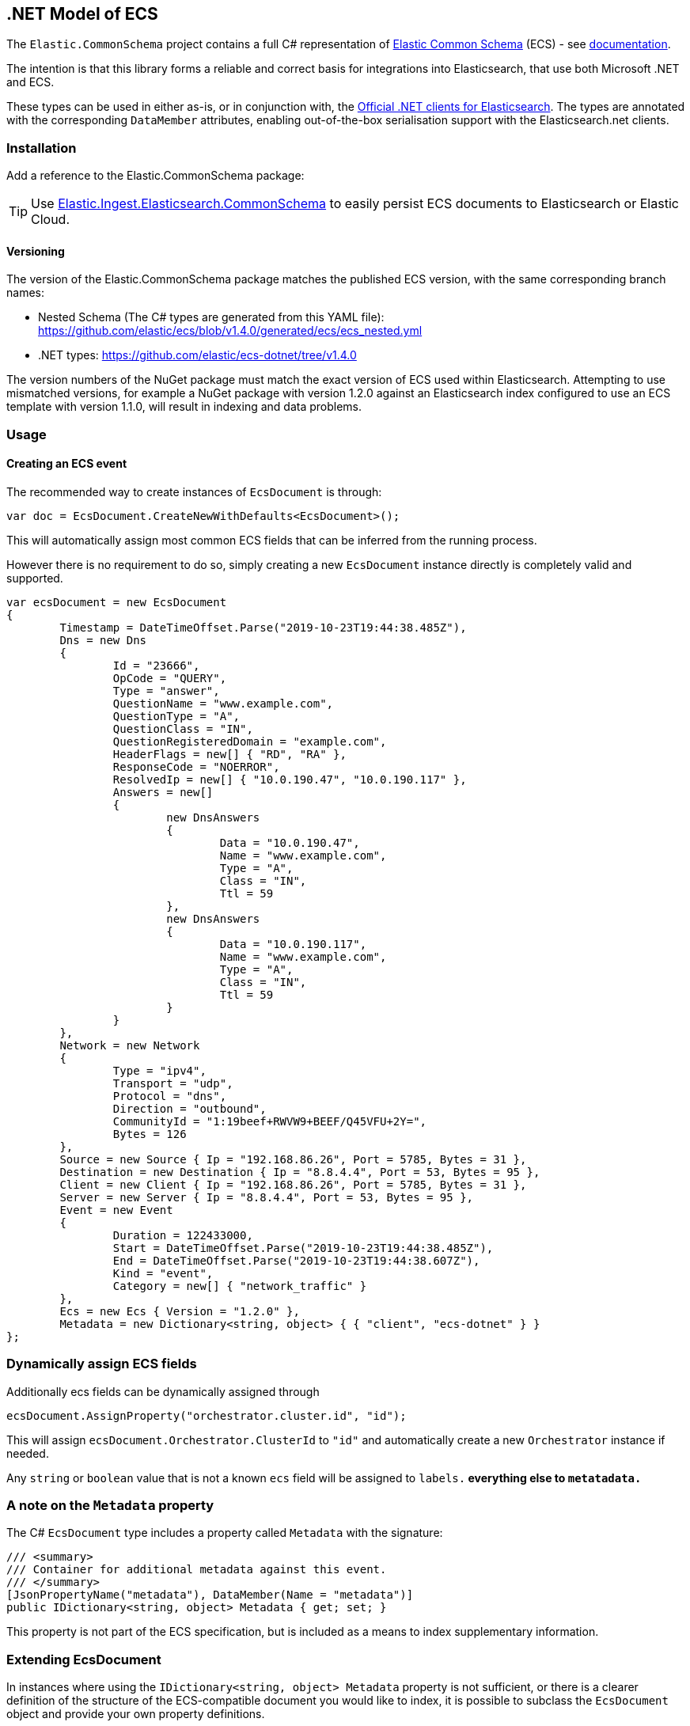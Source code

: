[[ecs-dotnet]]
== .NET Model of ECS

The `Elastic.CommonSchema` project contains a full C# representation of https://github.com/elastic/ecs[Elastic Common Schema] (ECS) - see https://www.elastic.co/guide/en/ecs/current/index.html[documentation].

The intention is that this library forms a reliable and correct basis for integrations into Elasticsearch, that use both Microsoft .NET and ECS.

These types can be used in either as-is, or in conjunction with, the https://github.com/elastic/elasticsearch-net[Official .NET clients for Elasticsearch]. The types are annotated with the corresponding `DataMember` attributes, enabling out-of-the-box serialisation support with the Elasticsearch.net clients.

[float]
=== Installation

Add a reference to the Elastic.CommonSchema package:

[source,xml]
[subs="attributes"]
----
<PackageReference Include="Elastic.CommonSchema" Version="{ecs-logging-dotnet-version}" />
----

TIP: Use https://github.com/elastic/ecs-dotnet/tree/main/src/Elastic.Ingest.Elasticsearch.CommonSchema[Elastic.Ingest.Elasticsearch.CommonSchema] to easily persist ECS documents to Elasticsearch or Elastic Cloud.


[float]
==== Versioning

The version of the Elastic.CommonSchema package matches the published ECS version, with the same corresponding branch names:

* Nested Schema (The C# types are generated from this YAML file): https://github.com/elastic/ecs/blob/v1.4.0/generated/ecs/ecs_nested.yml
* .NET types: https://github.com/elastic/ecs-dotnet/tree/v1.4.0

The version numbers of the NuGet package must match the exact version of ECS used within Elasticsearch. Attempting to use mismatched versions, for example a NuGet package with version 1.2.0 against an Elasticsearch index configured to use an ECS template with version 1.1.0, will result in indexing and data problems.

=== Usage

==== Creating an ECS event

The recommended way to create instances of `EcsDocument` is through:

[source,csharp]
----
var doc = EcsDocument.CreateNewWithDefaults<EcsDocument>();
----

This will automatically assign most common ECS fields that can be inferred from the running process.

However there is no requirement to do so,  simply creating a new `EcsDocument` instance directly 
is completely valid and supported.

[source,csharp]
----
var ecsDocument = new EcsDocument
{
	Timestamp = DateTimeOffset.Parse("2019-10-23T19:44:38.485Z"),
	Dns = new Dns
	{
		Id = "23666",
		OpCode = "QUERY",
		Type = "answer",
		QuestionName = "www.example.com",
		QuestionType = "A",
		QuestionClass = "IN",
		QuestionRegisteredDomain = "example.com",
		HeaderFlags = new[] { "RD", "RA" },
		ResponseCode = "NOERROR",
		ResolvedIp = new[] { "10.0.190.47", "10.0.190.117" },
		Answers = new[]
		{
			new DnsAnswers
			{
				Data = "10.0.190.47",
				Name = "www.example.com",
				Type = "A",
				Class = "IN",
				Ttl = 59
			},
			new DnsAnswers
			{
				Data = "10.0.190.117",
				Name = "www.example.com",
				Type = "A",
				Class = "IN",
				Ttl = 59
			}
		}
	},
	Network = new Network
	{
		Type = "ipv4",
		Transport = "udp",
		Protocol = "dns",
		Direction = "outbound",
		CommunityId = "1:19beef+RWVW9+BEEF/Q45VFU+2Y=",
		Bytes = 126
	},
	Source = new Source { Ip = "192.168.86.26", Port = 5785, Bytes = 31 },
	Destination = new Destination { Ip = "8.8.4.4", Port = 53, Bytes = 95 },
	Client = new Client { Ip = "192.168.86.26", Port = 5785, Bytes = 31 },
	Server = new Server { Ip = "8.8.4.4", Port = 53, Bytes = 95 },
	Event = new Event
	{
		Duration = 122433000,
		Start = DateTimeOffset.Parse("2019-10-23T19:44:38.485Z"),
		End = DateTimeOffset.Parse("2019-10-23T19:44:38.607Z"),
		Kind = "event",
		Category = new[] { "network_traffic" }
	},
	Ecs = new Ecs { Version = "1.2.0" },
	Metadata = new Dictionary<string, object> { { "client", "ecs-dotnet" } }
};

----

[float]
=== Dynamically assign ECS fields

Additionally ecs fields can be dynamically assigned through 

[source,csharp]
----
ecsDocument.AssignProperty("orchestrator.cluster.id", "id");

----

This will assign `ecsDocument.Orchestrator.ClusterId` to `&quot;id&quot;` and automatically create a new `Orchestrator` instance if needed.

Any `string` or `boolean` value that is not a known `ecs` field will be assigned to `labels.*` everything else to `metatadata.*`

[id=intro_to_xyz,titleabbrev=" XYZ Intro"]
=== A note on the `Metadata` property

The C# `EcsDocument` type includes a property called `Metadata` with the signature:

[source,csharp]
----
/// <summary>
/// Container for additional metadata against this event.
/// </summary>
[JsonPropertyName("metadata"), DataMember(Name = "metadata")]
public IDictionary<string, object> Metadata { get; set; }
----

This property is not part of the ECS specification, but is included as a means to index supplementary information.

=== Extending EcsDocument

In instances where using the `IDictionary<string, object> Metadata` property is not sufficient, or there is a clearer definition of the structure of the ECS-compatible document you would like to index, it is possible to subclass the `EcsDocument` object and provide your own property definitions.

Through `TryRead`/`ReceiveProperty`/`WriteAdditionalProperties` you can hook into the `EcsDocumentJsonConverter` and read/write additional properties.

[source,csharp]
----
/// <summary>
/// An extended ECS document with an additional property
/// </summary>
[JsonConverter(typeof(EcsDocumentJsonConverterFactory))]
public class MyEcsDocument : EcsDocument
{
	[JsonPropertyName("my_root_property"), DataMember(Name = "my_root_property")]
	public MyCustomType MyRootProperty { get; set; }

	protected override bool TryRead(string propertyName, out Type type)
	{
		type = propertyName switch
		{
			"my_root_property" => typeof(MyCustomType),
			_ => null
		};
		return type != null;
	}

	protected override bool ReceiveProperty(string propertyName, object value) =>
		propertyName switch
		{
			"my_root_property" => null != (MyRootProperty = value as MyCustomType),
			_ => false
		};

	protected override void WriteAdditionalProperties(Action<string, object> write) => write("my_root_property", MyCustomType);
}
----

The Elastic.CommonSchema.BenchmarkDotNetExporter project takes this approach, in the https://github.com/elastic/ecs-dotnet/tree/main/src/Elastic.CommonSchema.BenchmarkDotNetExporter[Domain source directory], where the BenchmarkDocument subclasses EcsDocument.

